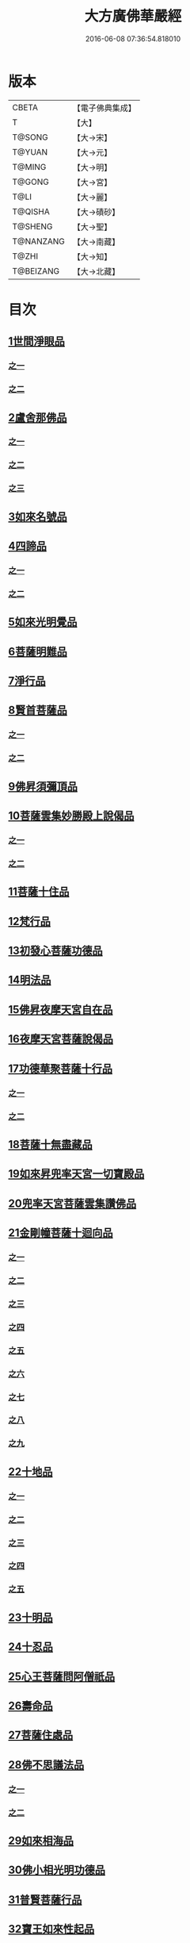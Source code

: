 #+TITLE: 大方廣佛華嚴經 
#+DATE: 2016-06-08 07:36:54.818010

* 版本
 |     CBETA|【電子佛典集成】|
 |         T|【大】     |
 |    T@SONG|【大→宋】   |
 |    T@YUAN|【大→元】   |
 |    T@MING|【大→明】   |
 |    T@GONG|【大→宮】   |
 |      T@LI|【大→麗】   |
 |   T@QISHA|【大→磧砂】  |
 |   T@SHENG|【大→聖】   |
 | T@NANZANG|【大→南藏】  |
 |     T@ZHI|【大→知】   |
 | T@BEIZANG|【大→北藏】  |

* 目次
** [[file:KR6e0001_001.txt::001-0395a5][1世間淨眼品]]
*** [[file:KR6e0001_001.txt::001-0395a5][之一]]
*** [[file:KR6e0001_002.txt::002-0401a4][之二]]
** [[file:KR6e0001_002.txt::002-0405a25][2盧舍那佛品]]
*** [[file:KR6e0001_002.txt::002-0405a25][之一]]
*** [[file:KR6e0001_003.txt::003-0407a13][之二]]
*** [[file:KR6e0001_004.txt::004-0414a17][之三]]
** [[file:KR6e0001_004.txt::004-0418a25][3如來名號品]]
** [[file:KR6e0001_004.txt::004-0420b5][4四諦品]]
*** [[file:KR6e0001_004.txt::004-0420b5][之一]]
*** [[file:KR6e0001_005.txt::005-0421c4][之二]]
** [[file:KR6e0001_005.txt::005-0422b17][5如來光明覺品]]
** [[file:KR6e0001_005.txt::005-0427a2][6菩薩明難品]]
** [[file:KR6e0001_006.txt::006-0430a21][7淨行品]]
** [[file:KR6e0001_006.txt::006-0432c18][8賢首菩薩品]]
*** [[file:KR6e0001_006.txt::006-0432c18][之一]]
*** [[file:KR6e0001_007.txt::007-0436b25][之二]]
** [[file:KR6e0001_007.txt::007-0441b5][9佛昇須彌頂品]]
** [[file:KR6e0001_007.txt::007-0441c20][10菩薩雲集妙勝殿上說偈品]]
*** [[file:KR6e0001_007.txt::007-0441c22][之一]]
*** [[file:KR6e0001_008.txt::008-0443b10][之二]]
** [[file:KR6e0001_008.txt::008-0444c6][11菩薩十住品]]
** [[file:KR6e0001_008.txt::008-0449a12][12梵行品]]
** [[file:KR6e0001_009.txt::009-0449c21][13初發心菩薩功德品]]
** [[file:KR6e0001_010.txt::010-0458c13][14明法品]]
** [[file:KR6e0001_010.txt::010-0462c25][15佛昇夜摩天宮自在品]]
** [[file:KR6e0001_010.txt::010-0463b19][16夜摩天宮菩薩說偈品]]
** [[file:KR6e0001_011.txt::011-0466b4][17功德華聚菩薩十行品]]
*** [[file:KR6e0001_011.txt::011-0466b4][之一]]
*** [[file:KR6e0001_012.txt::012-0472b4][之二]]
** [[file:KR6e0001_012.txt::012-0474c27][18菩薩十無盡藏品]]
** [[file:KR6e0001_013.txt::013-0478c19][19如來昇兜率天宮一切寶殿品]]
** [[file:KR6e0001_014.txt::014-0485a4][20兜率天宮菩薩雲集讚佛品]]
** [[file:KR6e0001_014.txt::014-0488a17][21金剛幢菩薩十迴向品]]
*** [[file:KR6e0001_014.txt::014-0488a17][之一]]
*** [[file:KR6e0001_015.txt::015-0493b9][之二]]
*** [[file:KR6e0001_016.txt::016-0499c6][之三]]
*** [[file:KR6e0001_017.txt::017-0505c4][之四]]
*** [[file:KR6e0001_018.txt::018-0511c24][之五]]
*** [[file:KR6e0001_019.txt::019-0518a11][之六]]
*** [[file:KR6e0001_020.txt::020-0524b17][之七]]
*** [[file:KR6e0001_021.txt::021-0530a25][之八]]
*** [[file:KR6e0001_022.txt::022-0535c12][之九]]
** [[file:KR6e0001_023.txt::023-0542a4][22十地品]]
*** [[file:KR6e0001_023.txt::023-0542a4][之一]]
*** [[file:KR6e0001_024.txt::024-0548c4][之二]]
*** [[file:KR6e0001_025.txt::025-0555b6][之三]]
*** [[file:KR6e0001_026.txt::026-0564a4][之四]]
*** [[file:KR6e0001_027.txt::027-0571a9][之五]]
** [[file:KR6e0001_028.txt::028-0578a9][23十明品]]
** [[file:KR6e0001_028.txt::028-0580c4][24十忍品]]
** [[file:KR6e0001_029.txt::029-0586a4][25心王菩薩問阿僧祇品]]
** [[file:KR6e0001_029.txt::029-0589c1][26壽命品]]
** [[file:KR6e0001_029.txt::029-0589c20][27菩薩住處品]]
** [[file:KR6e0001_030.txt::030-0590b12][28佛不思議法品]]
*** [[file:KR6e0001_030.txt::030-0590b12][之一]]
*** [[file:KR6e0001_031.txt::031-0595b4][之二]]
** [[file:KR6e0001_032.txt::032-0601a20][29如來相海品]]
** [[file:KR6e0001_032.txt::032-0605a4][30佛小相光明功德品]]
** [[file:KR6e0001_033.txt::033-0607a4][31普賢菩薩行品]]
** [[file:KR6e0001_033.txt::033-0611b1][32寶王如來性起品]]
*** [[file:KR6e0001_033.txt::033-0611b1][之一]]
*** [[file:KR6e0001_034.txt::034-0614b14][之二]]
*** [[file:KR6e0001_035.txt::035-0621b4][之三]]
*** [[file:KR6e0001_036.txt::036-0628b4][之四]]
** [[file:KR6e0001_036.txt::036-0631b6][33離世間品]]
*** [[file:KR6e0001_036.txt::036-0631b6][之一]]
*** [[file:KR6e0001_037.txt::037-0633c4][之二]]
*** [[file:KR6e0001_038.txt::038-0639a4][之三]]
*** [[file:KR6e0001_039.txt::039-0644b17][之四]]
*** [[file:KR6e0001_040.txt::040-0650c4][之五]]
*** [[file:KR6e0001_041.txt::041-0656b25][之六]]
*** [[file:KR6e0001_042.txt::042-0661a24][之七]]
*** [[file:KR6e0001_043.txt::043-0667a7][之八]]
** [[file:KR6e0001_044.txt::044-0676a4][34入法界品]]
*** [[file:KR6e0001_044.txt::044-0676a4][之一]]
*** [[file:KR6e0001_045.txt::045-0682b4][之二]]
*** [[file:KR6e0001_046.txt::046-0689b4][之三]]
*** [[file:KR6e0001_047.txt::047-0695b10][之四]]
*** [[file:KR6e0001_048.txt::048-0702b4][之五]]
*** [[file:KR6e0001_049.txt::049-0707b21][之六]]
*** [[file:KR6e0001_050.txt::050-0713b4][之七]]
*** [[file:KR6e0001_051.txt::051-0718a8][之八]]
*** [[file:KR6e0001_052.txt::052-0724a11][之九]]
*** [[file:KR6e0001_053.txt::053-0731c4][之十]]
*** [[file:KR6e0001_054.txt::054-0738c9][之十一]]
*** [[file:KR6e0001_055.txt::055-0745c27][之十二]]
*** [[file:KR6e0001_056.txt::056-0753c4][之十三]]
*** [[file:KR6e0001_057.txt::057-0761c15][之十四]]
*** [[file:KR6e0001_058.txt::058-0767c4][之十五]]
*** [[file:KR6e0001_059.txt::059-0775b10][之十六]]
*** [[file:KR6e0001_060.txt::060-0781b4][之十七]]

* 卷
[[file:KR6e0001_001.txt][大方廣佛華嚴經 1]]
[[file:KR6e0001_002.txt][大方廣佛華嚴經 2]]
[[file:KR6e0001_003.txt][大方廣佛華嚴經 3]]
[[file:KR6e0001_004.txt][大方廣佛華嚴經 4]]
[[file:KR6e0001_005.txt][大方廣佛華嚴經 5]]
[[file:KR6e0001_006.txt][大方廣佛華嚴經 6]]
[[file:KR6e0001_007.txt][大方廣佛華嚴經 7]]
[[file:KR6e0001_008.txt][大方廣佛華嚴經 8]]
[[file:KR6e0001_009.txt][大方廣佛華嚴經 9]]
[[file:KR6e0001_010.txt][大方廣佛華嚴經 10]]
[[file:KR6e0001_011.txt][大方廣佛華嚴經 11]]
[[file:KR6e0001_012.txt][大方廣佛華嚴經 12]]
[[file:KR6e0001_013.txt][大方廣佛華嚴經 13]]
[[file:KR6e0001_014.txt][大方廣佛華嚴經 14]]
[[file:KR6e0001_015.txt][大方廣佛華嚴經 15]]
[[file:KR6e0001_016.txt][大方廣佛華嚴經 16]]
[[file:KR6e0001_017.txt][大方廣佛華嚴經 17]]
[[file:KR6e0001_018.txt][大方廣佛華嚴經 18]]
[[file:KR6e0001_019.txt][大方廣佛華嚴經 19]]
[[file:KR6e0001_020.txt][大方廣佛華嚴經 20]]
[[file:KR6e0001_021.txt][大方廣佛華嚴經 21]]
[[file:KR6e0001_022.txt][大方廣佛華嚴經 22]]
[[file:KR6e0001_023.txt][大方廣佛華嚴經 23]]
[[file:KR6e0001_024.txt][大方廣佛華嚴經 24]]
[[file:KR6e0001_025.txt][大方廣佛華嚴經 25]]
[[file:KR6e0001_026.txt][大方廣佛華嚴經 26]]
[[file:KR6e0001_027.txt][大方廣佛華嚴經 27]]
[[file:KR6e0001_028.txt][大方廣佛華嚴經 28]]
[[file:KR6e0001_029.txt][大方廣佛華嚴經 29]]
[[file:KR6e0001_030.txt][大方廣佛華嚴經 30]]
[[file:KR6e0001_031.txt][大方廣佛華嚴經 31]]
[[file:KR6e0001_032.txt][大方廣佛華嚴經 32]]
[[file:KR6e0001_033.txt][大方廣佛華嚴經 33]]
[[file:KR6e0001_034.txt][大方廣佛華嚴經 34]]
[[file:KR6e0001_035.txt][大方廣佛華嚴經 35]]
[[file:KR6e0001_036.txt][大方廣佛華嚴經 36]]
[[file:KR6e0001_037.txt][大方廣佛華嚴經 37]]
[[file:KR6e0001_038.txt][大方廣佛華嚴經 38]]
[[file:KR6e0001_039.txt][大方廣佛華嚴經 39]]
[[file:KR6e0001_040.txt][大方廣佛華嚴經 40]]
[[file:KR6e0001_041.txt][大方廣佛華嚴經 41]]
[[file:KR6e0001_042.txt][大方廣佛華嚴經 42]]
[[file:KR6e0001_043.txt][大方廣佛華嚴經 43]]
[[file:KR6e0001_044.txt][大方廣佛華嚴經 44]]
[[file:KR6e0001_045.txt][大方廣佛華嚴經 45]]
[[file:KR6e0001_046.txt][大方廣佛華嚴經 46]]
[[file:KR6e0001_047.txt][大方廣佛華嚴經 47]]
[[file:KR6e0001_048.txt][大方廣佛華嚴經 48]]
[[file:KR6e0001_049.txt][大方廣佛華嚴經 49]]
[[file:KR6e0001_050.txt][大方廣佛華嚴經 50]]
[[file:KR6e0001_051.txt][大方廣佛華嚴經 51]]
[[file:KR6e0001_052.txt][大方廣佛華嚴經 52]]
[[file:KR6e0001_053.txt][大方廣佛華嚴經 53]]
[[file:KR6e0001_054.txt][大方廣佛華嚴經 54]]
[[file:KR6e0001_055.txt][大方廣佛華嚴經 55]]
[[file:KR6e0001_056.txt][大方廣佛華嚴經 56]]
[[file:KR6e0001_057.txt][大方廣佛華嚴經 57]]
[[file:KR6e0001_058.txt][大方廣佛華嚴經 58]]
[[file:KR6e0001_059.txt][大方廣佛華嚴經 59]]
[[file:KR6e0001_060.txt][大方廣佛華嚴經 60]]

